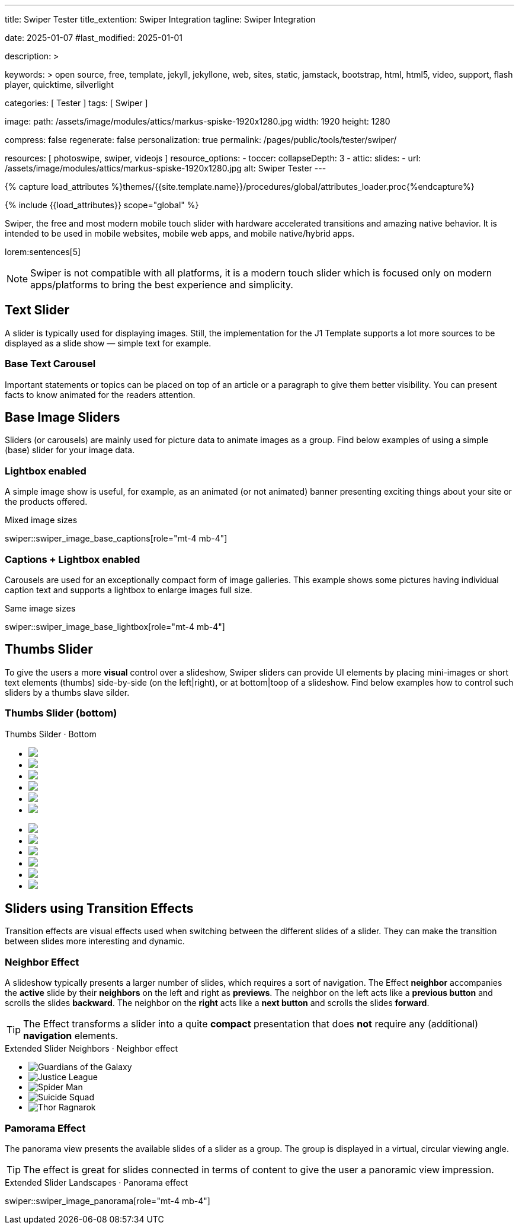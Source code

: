 ---
title:                                  Swiper Tester
title_extention:                        Swiper Integration
tagline:                                Swiper Integration

date:                                   2025-01-07
#last_modified:                         2025-01-01

description: >

keywords: >
                                        open source, free, template, jekyll, jekyllone, web,
                                        sites, static, jamstack, bootstrap,
                                        html, html5, video, support, flash player,
                                        quicktime, silverlight

categories:                             [ Tester ]
tags:                                   [ Swiper ]

image:
  path:                                 /assets/image/modules/attics/markus-spiske-1920x1280.jpg
  width:                                1920
  height:                               1280

compress:                               false
regenerate:                             false
personalization:                        true
permalink:                              /pages/public/tools/tester/swiper/

resources:                              [ photoswipe, swiper, videojs ]
resource_options:
  - toccer:
      collapseDepth:                    3
  - attic:
      slides:
        - url:                          /assets/image/modules/attics/markus-spiske-1920x1280.jpg
          alt:                          Swiper Tester
---

// Page Initializer
// =============================================================================
// Enable the Liquid Preprocessor
:page-liquid:

// Attribute settings for section control
//
:swiper--features:                      false

// Set (local) page attributes here
// -----------------------------------------------------------------------------
// :page--attr:                         <attr-value>

//  Load Liquid procedures
// -----------------------------------------------------------------------------
{% capture load_attributes %}themes/{{site.template.name}}/procedures/global/attributes_loader.proc{%endcapture%}

// Load page attributes
// -----------------------------------------------------------------------------
{% include {{load_attributes}} scope="global" %}


// Page content
// ~~~~~~~~~~~~~~~~~~~~~~~~~~~~~~~~~~~~~~~~~~~~~~~~~~~~~~~~~~~~~~~~~~~~~~~~~~~~~
[role="dropcap"]
Swiper, the free and most modern mobile touch slider with hardware accelerated
transitions and amazing native behavior. It is intended to be used in mobile
websites, mobile web apps, and mobile native/hybrid apps.

// Include sub-documents (if any)
// -----------------------------------------------------------------------------
lorem:sentences[5]

[NOTE]
====
Swiper is not compatible with all platforms, it is a modern touch slider
which is focused only on modern apps/platforms to bring the best experience
and simplicity.
====

[role="mt-4"]
== Text Slider

A slider is typically used for displaying images. Still, the implementation
for the J1 Template supports a lot more sources to be displayed as a slide
show — simple text for example.

[role="mt-4"]
=== Base Text Carousel

Important statements or topics can be placed on top of an article or a
paragraph to give them better visibility. You can present facts to know
animated for the readers attention.

// .Base Text Swiper
// swiper::swiper_text_base[role="mt-4 mb-4"]


[role="mt-4"]
== Base Image Sliders

Sliders (or carousels) are mainly used for picture data to animate images
as a group. Find below examples of using a simple (base) slider for your
image data.

[role="mt-4"]
=== Lightbox enabled

A simple image show is useful, for example, as an animated (or not animated)
banner presenting exciting things about your site or the products offered.

.Mixed image sizes
swiper::swiper_image_base_captions[role="mt-4 mb-4"]


[role="mt-4"]
=== Captions + Lightbox enabled

Carousels are used for an exceptionally compact form of image galleries.
This example shows some pictures having individual caption text and supports
a lightbox to enlarge images full size.

.Same image sizes
swiper::swiper_image_base_lightbox[role="mt-4 mb-4"]

[role="mt-5"]
[[image_thumbs_silder]]
== Thumbs Slider

To give the users a more *visual* control over a slideshow, Swiper sliders can
provide UI elements by placing mini-images or short text elements (thumbs)
side-by-side (on the left|right), or at bottom|toop of a slideshow. Find below
examples how to control such sliders by a thumbs slave silder.

[role="mt-4"]
[[image_thumbs_bottom]]
=== Thumbs Slider (bottom)

++++
<!-- Master Slider -->
<div class="carousel-title"> <i class="mdib mdib-view-carousel mdib-24px mr-2"></i> Thumbs Silder · Bottom</div>
<div id="master_slider_1">
  <div class="swiper swiper-container">

    <!-- Slides -->
    <ul class="swiper-wrapper">
      <li class="swiper-slide">
        <img src="/assets/image/modules/masterslider/slider_4/ms-free-animals-1.jpg">      
      </li>
      <li class="swiper-slide">
        <img src="/assets/image/modules/masterslider/slider_4/ms-free-animals-2.jpg">
      </li>
      <li class="swiper-slide">
        <img src="/assets/image/modules/masterslider/slider_4/ms-free-animals-3.jpg">
      </li>
      <li class="swiper-slide">
        <img src="/assets/image/modules/masterslider/slider_4/ms-free-animals-4.jpg">
      </li>
      <li class="swiper-slide">
        <img src="/assets/image/modules/masterslider/slider_4/ms-free-animals-5.jpg">
      </li>
      <li class="swiper-slide">
        <img src="/assets/image/modules/masterslider/slider_4/ms-free-animals-6.jpg">
      </li>
    </ul>
    <!-- END swiper wrapper (slides) -->

  </div> <!-- END swiper container -->
</div> <!-- END Swiper -->

<!-- Thumbs Slider (bottom) -->
<div id="thumbs_slider_1" class="mt-1 mb-5">
  <div id="thumbs_slider_1" class="swiper swiper-container thumbs-slider--bottom">

    <!-- Slides -->
    <ul class="swiper-wrapper">
      <li class="swiper-slide">
        <img src="/assets/image/modules/masterslider/slider_4/ms-free-animals-1.jpg">
      </li>
      <li class="swiper-slide">
        <img src="/assets/image/modules/masterslider/slider_4/ms-free-animals-2.jpg">
      </li>
      <li class="swiper-slide">
        <img src="/assets/image/modules/masterslider/slider_4/ms-free-animals-3.jpg">
      </li>
      <li class="swiper-slide">
        <img src="/assets/image/modules/masterslider/slider_4/ms-free-animals-4.jpg">
      </li>
      <li class="swiper-slide">
        <img src="/assets/image/modules/masterslider/slider_4/ms-free-animals-5.jpg">
      </li>
      <li class="swiper-slide">
        <img src="/assets/image/modules/masterslider/slider_4/ms-free-animals-6.jpg">
      </li>
    </ul>
    <!-- END swiper wrapper (slides) -->

  </div> <!-- END swiper container -->
</div> <!-- END Swiper -->

<!-- Initialize Image Thumbs Slider (bottom) -->
<script>
$(function() {
  // ---------------------------------------------------------------------------
  // slider initializer
  // ---------------------------------------------------------------------------
  var dependencies_met_page_ready = setInterval (() => {
    var atticFinished = (j1.adapter.attic.getState() == 'finished') ? true : false;

    if (atticFinished) {

      // main swiper
      //
      // const mainSliderEl = document.querySelector('#master_slider_1"');
      // const thumbSwiperEl = mainSliderEl.querySelector('.swiper');

      // // create thmubs (duplicate) swiper
      // //
      // const swiperThumbsEl = thumbSwiperEl.cloneNode(true);
      // mainSliderEl.insertBefore(swiperThumbsEl, mainSwiperEl);
      // const swiperThumbSlides = swiperThumbsEl.querySelectorAll('.swiper-slide');
      // const swiperThumbLastSlideEl = swiperThumbSlides[swiperPrevSlides.length - 1];

      // swiperThumbsEl
      //   .querySelector('.swiper-wrapper')
      //   .insertBefore(swiperThumbLastSlideEl, swiperThumbSlides[0]);

      const thumbsSlider    = document.querySelector('#thumbs_slider_1');
      const thumbsSliderEl  = thumbsSlider.querySelector('.swiper');
      const thumbsSlider1   = new Swiper(thumbsSliderEl, {
        autoHeight: true,
        direction: 'horizontal',
        spaceBetween: 5,
        slidesPerView: 3,
        grabCursor: true,
        freeMode: false,
        watchSlidesProgress: true,
        on: {
          transitionStart: (swiper) => {
            masterSlider1.slideTo(swiper.activeIndex);
          }
        },
      });

      const masterSlider  = document.querySelector('#master_slider_1');
      const masterliderEl = masterSlider.querySelector('.swiper');
      const masterSlider1 = new Swiper(masterliderEl, {
        direction: 'horizontal',
        thumbs: {
          swiper: thumbsSlider1,
        },
        on: {
          slideChangeTransitionStart: (swiper) => {
            thumbsSlider1.slideTo(swiper.activeIndex);
          }
        },
      });

      clearInterval(dependencies_met_page_ready);
    } // END pageVisible
  }, 10); // END dependencies_met_page_ready
});    
</script>
++++

// [role="mt-4"]
// [[image_thumbs_right]]
// === Thumbs Slider (right) + Captions

// ++++
// <div class="carousel-title"> <i class="mdib mdib-view-carousel mdib-24px mr-2"></i> Thumbs Silder · Right + Captions</div>
// <div class="container g-0 mb-5">
//     <div class="row gx-1">

//       <!-- BS Multi Slider (left) -->
//       <div class="col-md-9">
//         <div id="master_slider_2" class="swiper swiper-container swiper--multi gallery-slider">
//             <!-- Slides container -->
//             <ul class="swiper-wrapper">
//               <li class="swiper-slide">
//                 <img src="/assets/image/modules/masterslider/slider_4/ms-free-animals-1.jpg">
//                 <div class="swp-caption-content">Image 1</div>
//               </li>
//               <li class="swiper-slide">
//                 <img src="/assets/image/modules/masterslider/slider_4/ms-free-animals-2.jpg">
//                 <div class="swp-caption-content">Image 2</div>
//               </li>
//               <li class="swiper-slide">
//                 <img src="/assets/image/modules/masterslider/slider_4/ms-free-animals-3.jpg">
//                 <div class="swp-caption-content">Image 3</div>
//               </li>
//               <li class="swiper-slide">
//                 <img src="/assets/image/modules/masterslider/slider_4/ms-free-animals-4.jpg">
//                 <div class="swp-caption-content">Image 4</div>
//               </li>
//               <li class="swiper-slide">
//                 <img src="/assets/image/modules/masterslider/slider_4/ms-free-animals-5.jpg">
//                 <div class="swp-caption-content">Image 5</div>
//               </li>
//               <li class="swiper-slide">
//                 <img src="/assets/image/modules/masterslider/slider_4/ms-free-animals-6.jpg">
//                 <div class="swp-caption-content">Image 6</div>
//               </li>
//             </ul> <!-- END swiper-wrapper -->
//         </div> <!-- END swiper-container -->
//       </div> <!-- END col-md-9"  -->

//       <!-- Thumbs Slider (right) -->
//       <div class="col-md-3">
//         <div id="thumbs_slider_2" class="swiper swiper-container swiper--multi thumbs-slider--right">
//           <!-- Slides container -->
//           <ul class="swiper-wrapper">
//             <li class="swiper-slide">
//               <img src="/assets/image/modules/masterslider/slider_4/ms-free-animals-1.jpg">
//               <div class="swp-caption-content">Image 1</div>
//             </li>
//             <li class="swiper-slide">
//               <img src="/assets/image/modules/masterslider/slider_4/ms-free-animals-2.jpg">
//               <div class="swp-caption-content">Image 2</div>
//             </li>
//             <li class="swiper-slide">
//               <img src="/assets/image/modules/masterslider/slider_4/ms-free-animals-3.jpg">
//               <div class="swp-caption-content">Image 3</div>
//             </li>
//             <li class="swiper-slide">
//               <img src="/assets/image/modules/masterslider/slider_4/ms-free-animals-4.jpg">
//               <div class="swp-caption-content">Image 4</div>
//             </li>
//             <li class="swiper-slide">
//               <img src="/assets/image/modules/masterslider/slider_4/ms-free-animals-5.jpg">
//               <div class="swp-caption-content">Image 5</div>
//             </li>
//             <li class="swiper-slide">
//               <img src="/assets/image/modules/masterslider/slider_4/ms-free-animals-6.jpg">
//               <div class="swp-caption-content">Image 6</div>
//             </li>
//           </ul> <!-- END swiper-wrapper -->
//         </div> <!-- END swiper-container -->
//       </div> <!-- END col-md-3"  -->

//     </div> <!-- END BS row -->
// </div> <!-- END BS container -->

// <!-- Initialize BS Multi Swiper -->
// <script>
// $(function() {
//   // ---------------------------------------------------------------------------
//   // slider initializer
//   // ---------------------------------------------------------------------------
//   var dependencies_met_page_ready = setInterval (() => {
//     var atticFinished = (j1.adapter.attic.getState() == 'finished') ? true : false;

//     if (atticFinished) {

//       // Initialize Thumb Swiper instance (right)
//       var thumbsSwiper2 = new Swiper('#thumbs_slider_2', {
//         direction: 'vertical',
//         spaceBetween: 5,
//         slidesPerView: 3,
//         grabCursor: true,
//         // centeredSlides: true,
//         // centeredSlidesBounds: true,
//         // watchOverflow: true,
//         // watchSlidesVisibility: true,
//         // watchSlidesProgress: true,
//         on: {
//           transitionStart: (swiper) => {
//             masterSwiper2.slideTo(swiper.activeIndex);
//           }
//         }
//       });

//       // Initialize Master Swiper instance (left)
//       var masterSwiper2 = new Swiper('#master_slider_2', {        
//         direction: 'horizontal',
//         grabCursor: true,
//         // watchOverflow: true,
//         // watchSlidesVisibility: true,
//         // watchSlidesProgress: true,
//         // preventInteractionOnTransition: true,
//         effect: 'fade',
//           fadeEffect: {
//           crossFade: true
//         },
//         thumbs: {
//           swiper: thumbsSwiper2
//         },
//         on: {
//           slideChangeTransitionStart: (swiper) => {
//             thumbsSwiper2.slideTo(swiper.activeIndex);
//           },
//           click: (swiper, event) => {
//             console.log('Clicked on the slider, index: ', swiper.activeIndex);
//           }
//         }
//       });

//       clearInterval(dependencies_met_page_ready);
//     } // END pageVisible
//   }, 10); // END dependencies_met_page_ready
// });    
// </script>
// ++++


[role="mt-5"]
== Sliders using Transition Effects

Transition effects are visual effects used when switching between the
different slides of a slider. They can make the transition between slides
more interesting and dynamic.

[role="mt-4"]
=== Neighbor Effect

A slideshow typically presents a larger number of slides, which requires a
sort of navigation. The Effect *neighbor* accompanies the *active* slide by
their *neighbors* on the left and right as *previews*. The neighbor on the
left acts like a *previous button* and scrolls the slides *backward*. The
neighbor on the *right* acts like a *next button* and scrolls the slides
*forward*.

[role="mb-5"]
[TIP]
====
The Effect transforms a slider into a quite *compact* presentation that does
*not* require any (additional) *navigation* elements.
====

++++
<div class="carousel-title mt-4"> <i class="mdib mdib-view-carousel mdib-24px mr-2"></i> Extended Slider Neighbors · Neighbor effect </div>

<!-- Neighbor slider -->
<div id="neighbor_slider" class="neighbor-slider mb-5">

  <!-- Main center swiper -->
  <!-- Duplicate swipers will be created automatically -->
  <div class="swiper swiper-container">

    <ul class="swiper-wrapper">
      <li class="swiper-slide">
        <img class="bg-image" src="/assets/image/modules/gallery/neighbor_slider/guardians-of-the-galaxy.jpg"
        alt="Guardians of the Galaxy">
      </li>
      <li class="swiper-slide">
        <img class="bg-image" src="/assets/image/modules/gallery/neighbor_slider/justice-league.jpg"
        alt="Justice League">
      </li>
      <li class="swiper-slide">
        <img class="bg-image" src="/assets/image/modules/gallery/neighbor_slider/spider-man.jpg"
        alt="Spider Man">
      </li>
      <li class="swiper-slide">
        <img class="bg-image" src="/assets/image/modules/gallery/neighbor_slider/suicide-squad.jpg"
        alt="Suicide Squad">
      </li>
      <li class="swiper-slide">
        <img class="bg-image" src="/assets/image/modules/gallery/neighbor_slider/thor-ragnarok.jpg"
        alt="Thor Ragnarok">
      </li>
    </ul>

  </div>
</div>

<script>

$(function() {

  // Initialize Swiper Effect Neighbor
  function createTripleSlider(el) {

    // main swiper el
    //
    const swiperEl = el.querySelector('.swiper');

    // create prev (duplicate) swiper
    //
    const swiperPrevEl = swiperEl.cloneNode(true);
    swiperPrevEl.classList.add('neighbor-slider-prev');
    el.insertBefore(swiperPrevEl, swiperEl);
    const swiperPrevSlides = swiperPrevEl.querySelectorAll('.swiper-slide');
    const swiperPrevLastSlideEl = swiperPrevSlides[swiperPrevSlides.length - 1];
    swiperPrevEl
      .querySelector('.swiper-wrapper')
      .insertBefore(swiperPrevLastSlideEl, swiperPrevSlides[0]);

    // create next (duplicate) swiper
    //
    const swiperNextEl = swiperEl.cloneNode(true);
    swiperNextEl.classList.add('neighbor-slider-next');
    el.appendChild(swiperNextEl);
    const swiperNextSlides = swiperNextEl.querySelectorAll('.swiper-slide');
    const swiperNextFirstSlideEl = swiperNextSlides[0];
    swiperNextEl
      .querySelector('.swiper-wrapper')
      .appendChild(swiperNextFirstSlideEl);

    // Add "main" class
    //
    swiperEl.classList.add('neighbor-slider-main');

    // common params for all swipers
    //
    const commonParams = {
      speed: 600,
      loop: true,
      parallax: true,
    };

    var tripleMainSwiper;

    // init prev swiper
    //
    const triplePrevSwiper = new Swiper(swiperPrevEl, {
      ...commonParams,
      allowTouchMove: false,
      on: {
        click() {
          tripleMainSwiper.slidePrev();
        },
      },
    });

    // init next swiper
    //
    const tripleNextSwiper = new Swiper(swiperNextEl, {
      ...commonParams,
      allowTouchMove: false,
      on: {
        click() {
          tripleMainSwiper.slideNext();
        },
      },
    });

    // init main swiper
    //
    tripleMainSwiper = new Swiper(swiperEl, {
      ...commonParams,
      grabCursor: true,
      controller: {
        control: [triplePrevSwiper, tripleNextSwiper],
      },
      on: {
        destroy() {
          // destroy side swipers on main swiper destroy
          triplePrevSwiper.destroy();
          tripleNextSwiper.destroy();
        },
      },
    });

    return tripleMainSwiper;
  }

  // ---------------------------------------------------------------------------
  // slider initializer
  // ---------------------------------------------------------------------------
  var dependencies_met_page_ready = setInterval (() => {
    var atticFinished = (j1.adapter.attic.getState() == 'finished') ? true : false;

    if (atticFinished) {

//    const sliderEl = document.querySelector('.neighbor-slider');
      const sliderEl = document.querySelector('#neighbor_slider');
      createTripleSlider(sliderEl);

      clearInterval(dependencies_met_page_ready);
    } // END pageVisible
    
  }, 10); // END dependencies_met_page_ready
});

</script>
++++

[role="mt-4"]
=== Pamorama Effect

The panorama view presents the available slides of a slider as a group. The
group is displayed in a virtual, circular viewing angle.

[role="mb-5"]
[TIP]
====
The effect is great for slides connected in terms of content to give the user
a panoramic view impression.
====

.Extended Slider Landscapes · Panorama effect
swiper::swiper_image_panorama[role="mt-4 mb-4"]


// .Extended Slider Heroes · Panorama effect
// swiper::swiper_image_neighbor[role="mt-4 mb-4"]
/////
[role="mt-5"]
== Sliders using Layouts

lorem:sentences[5]

[role="mt-4"]
[[slider_collection]]
=== Layout Collection

lorem:sentences[5]

[role="mt-4"]
[[slider_post]]
=== Layout Posts

lorem:sentences[5]
/////

/////
[role="mt-4"]
[[slider-videojs]]
== Video Sliders

If only a *small* number of video sources should presented, the concept of
controller based slders using Thumb Elements provide a quite *space-saving*
way to do so.

The J1 template system uses VideoJS to enable *mixed* video sliders. VideoJS
for J1 supports VJS plugins for local Video like MP4 files or platforms like
YouTube, Vimeo, or Dailymotion to play video *sources* from *different*
providers.

++++
<div class="carousel-title"> <i class="mdib mdib-view-carousel mdib-24px mr-2"></i> Video Slider · Mixed Sources + Captions</div>
<!-- Master Slider (top) -->
<div id="master_slider_3" class="swiper swiper-container master-slider">
  <div class="swiper-wrapper">
    <div class="swiper-slide swiper-no-swiping" data-slide-type="image">
      <img src="/assets/image/modules/masterslider/slider_4/ms-free-animals-1.jpg" aria-label="Animals-1">
      <div class="swp-caption-content">Image 1</div>
    </div>    

    <!-- div class="swiper-slide swiper-no-swiping" data-slide-type="video">
      <video
        id="peck_pocketed_video"
        class="video-js vjs-theme-uno"
        controls
        width="640" height="360"
        poster="/assets/video/poster/html5/peck_pocketed.jpg"
        alt="title"
        aria-label="title"
        data-setup='{
          "fluid" : true,
          "sources": [{
            "type": "video/mp4",
            "src": "/assets/video//html5/peck_pocketed.mp4"
          }],
          "controlBar": {
            "pictureInPictureToggle": false,
            "skipButtons": {
              "backward": 15,
              "forward": 15
            },
            "volumePanel": {
              "inline": false
            }
          }
        }'
      > </video>
    </div -->

    <div class="swiper-slide swiper-no-swiping" data-slide-type="video">
      <video
        id="peck_pocketed_video"
        class="video-js vjs-theme-uno"
        controls
        width="640" height="360"
        poster="//img.youtube.com/vi/1J2qz6B-PFY/maxresdefault.jpg"
        data-setup='{
          "fluid" : true,
          "rel": 0,
          "techOrder": [
            "youtube", "html5"
          ],
          "sources": [{
            "type": "video/youtube",
            "src": "//youtube.com/watch?v=1J2qz6B-PFY"
          }],
          "controlBar": {
            "pictureInPictureToggle": false,
            "volumePanel": {
              "inline": false
            }
          }
        }'
      >
      </video>
      <div class="swp-caption-content">Roni Sagi & Rhythm · AGT 2024 (YouTube)</div>
    </div>

    <div class="swiper-slide swiper-no-swiping" data-slide-type="image">
      <img src="/assets/image/modules/masterslider/slider_4/ms-free-animals-2.jpg" aria-label="Animals-2">
      <div class="swp-caption-content">Image 2</div>
    </div>
    <div class="swiper-slide swiper-no-swiping" data-slide-type="image">
      <img src="/assets/image/modules/masterslider/slider_4/ms-free-animals-3.jpg" aria-label="Animals-3">
      <div class="swp-caption-content">Image 3</div>
    </div>
  </div> <!-- END swiper-wrapper -->

</div> <!-- END swiper-container -->

<!-- Thumbs Slider (bottom) -->
<div id="thumbs_slider_3" class="swiper swiper-container thumbs-slider thumbs-slider--bottom mt-1 mb-4">

  <div class="swiper-wrapper">
		<div class="swiper-slide">
		  <img src="/assets/image/modules/masterslider/slider_4/ms-free-animals-1.jpg" aria-label="Animals-1">
      <div class="swp-caption-content">Image 1</div>
		</div>
		<div class="swiper-slide">
		  <!-- img src="/assets/video/poster/html5/peck_pocketed.jpg" aria-label="peck_pocketed" -->
		  <img src="//img.youtube.com/vi/1J2qz6B-PFY/maxresdefault.jpg">
      <div class="swp-caption-content">Roni Sagi & Rhythm · AGT 2024 (YouTube)</div>
		</div>
		<div class="swiper-slide">
		  <img src="/assets/image/modules/masterslider/slider_4/ms-free-animals-2.jpg" aria-label="Animals-2">
      <div class="swp-caption-content">Image 2</div>
		</div>      
		<div class="swiper-slide">
		  <img src="/assets/image/modules/masterslider/slider_4/ms-free-animals-3.jpg" aria-label="Animals-3">
		</div>
	</div> <!-- END swiper-wrapper -->

</div> <!-- END swiper-container -->

<script>
$(function() {

  // ---------------------------------------------------------------------------
  // slider initializer
  // ---------------------------------------------------------------------------
  var dependencies_met_page_ready = setInterval (() => {
    var atticFinished = (j1.adapter.attic.getState() == 'finished') ? true : false;

    if (atticFinished) {

      const VIDEO_PLAYING_STATE = {
        "PLAYING":  "PLAYING",
        "PAUSE":    "PAUSE",
        "ENDED":    "ENDED"
      }; 

      var vjsPlayer;
      var vjsOptions;
      var piSkipButtons;

      var vjsPlayerType   = 'native';
      var videoPlayStatus = VIDEO_PLAYING_STATE.PAUSE;

      piSkipButtons = {
        enabled:            true,
        backward:           30,
        forward:            30,
        backwardIndex:      0,
        forwardIndex:       0,
        surroundPlayButton: true
      };

      // Thumbs Slider (slave|bottom)
      // -----------------------------------------------------------------------
      const thumbsSlider3 = new Swiper("#thumbs_slider_3", {
        direction: 'horizontal',
        spaceBetween: 5,
        slidesPerView: 3,
        grabCursor: true,
        watchSlidesProgress: true,
        on: {
          transitionStart: (swiper) => {
            masterSlider3.slideTo(swiper.activeIndex);
          }
        }
      });

      // Initialize Master Slider
      // -----------------------------------------------------------------------
      // See: https://stackoverflow.com/questions/45468980/how-to-fix-event-conflicts-between-swiper-and-video-js
      var masterSlider3 = new Swiper('#master_slider_3', {
        autoHeight:       true,  // adapt height of the currently active slide.
        direction:        'horizontal',
        thumbs: {
          swiper: thumbsSlider3,
        },
        on: {
          afterInit: (swiper) => {
            // do something
          },
          slideChangeTransitionStart: (swiper) => {
            thumbsSlider3.slideTo(swiper.activeIndex);
          },          
          slideChangeTransitionEnd: (swiper) => {
            var currentSlide      = $(swiper.slides[swiper.activeIndex]);
            var currentSlideType  = currentSlide.data('slide-type');
            // in case user click next before video ended
            if (videoPlayStatus === VIDEO_PLAYING_STATE.PLAYING) {
              vjsPlayer.pause();
            }

            switch (currentSlideType) {
              case 'image':
                //runNext();
                break;
              case 'video':
                // vjsPlayer.currentTime(0);
                // vjsPlayer.play();
                videoPlayStatus = VIDEO_PLAYING_STATE.PLAYING;
                break;
              default:
                throw new Error('invalid slide type');
            }
          }
        }
      });

      // vjsPlayer.on('ended', function() {
      //     next();
      // });

      // global function
      // function prev() {
      //   swiper.slidePrev();
      // }

      // function next() {
      //   swiper.slideNext();
      // }

      // function runNext() {  
      //   timeout = setTimeout(function () {
      //     next()
      //   }, waiting)
      // }

      // Initialize VideoJS player/s
      // -----------------------------------------------------------------------
      vjsOptions = {
        plugins: {
          skipButtons: {
            backward:       30,
            forward:        30,
            backwardIndex:  0,
            forwardIndex:   1
          }
        }
      };
      vjsPlayer = videojs('peck_pocketed_video', {});

      // Add VJS plugins
      // -----------------------------------------------------------------------
      if (piSkipButtons.enabled) {
        var backwardIndex = piSkipButtons.backwardIndex;
        var forwardIndex  = piSkipButtons.forwardIndex;

        // property 'surroundPlayButton' takes precendence
        //
        if (piSkipButtons.surroundPlayButton) {
          var backwardIndex = 0;
          var forwardIndex  = 1;
        }

        // plugin initialized with custom options
        // See: https://videojs.com/guides/options/
        vjsPlayer.skipButtons({
          backwardIndex:  backwardIndex,
          forwardIndex:   forwardIndex,
          backward:       piSkipButtons.backward,
          forward:        piSkipButtons.forward,
        });
      }

      clearInterval(dependencies_met_page_ready);
    } // END pageVisible
  }, 10); // END dependencies_met_page_ready

});
</script>
++++
/////


/////
/////